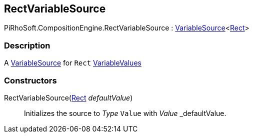 [#reference/rect-variable-source]

## RectVariableSource

PiRhoSoft.CompositionEngine.RectVariableSource : <<reference/variable-source-1.html,VariableSource>><https://docs.unity3d.com/ScriptReference/Rect.html[Rect^]>

### Description

A <<reference/variable-source.html,VariableSource>> for `Rect` <<reference/variable-values.html,VariableValues>>

### Constructors

RectVariableSource(https://docs.unity3d.com/ScriptReference/Rect.html[Rect^] _defaultValue_)::

Initializes the source to _Type_ `Value` with _Value_ _defaultValue.
